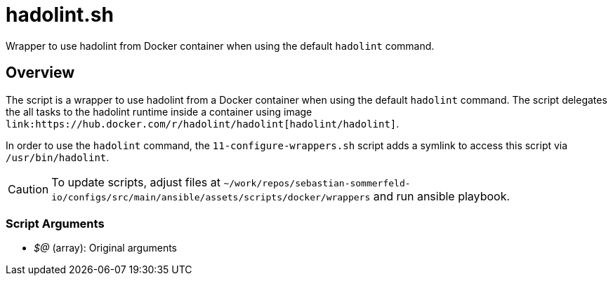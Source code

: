 = hadolint.sh

// +-----------------------------------------------+
// |                                               |
// |    DO NOT EDIT HERE !!!!!                     |
// |                                               |
// |    File is auto-generated by pipline.         |
// |    Contents are based on bash script docs.    |
// |                                               |
// +-----------------------------------------------+


Wrapper to use hadolint from Docker container when using the default `hadolint` command.

== Overview

The script is a wrapper to use hadolint from a Docker container when using the default `hadolint`
command. The script delegates the all tasks to the hadolint runtime inside a container using image
`+link:https://hub.docker.com/r/hadolint/hadolint[hadolint/hadolint]+`.

In order to use the `hadolint` command, the `11-configure-wrappers.sh` script adds a symlink to
access this script via `/usr/bin/hadolint`.

CAUTION: To update scripts, adjust files at `~/work/repos/sebastian-sommerfeld-io/configs/src/main/ansible/assets/scripts/docker/wrappers` and run ansible playbook.

=== Script Arguments

* _$@_ (array): Original arguments
